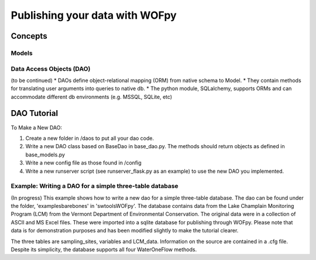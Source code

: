 .. _Publishing your data with WOFpy:

*******************************
Publishing your data with WOFpy
*******************************

Concepts
========
Models
------

Data Access Objects (DAO)
-------------------------
(to be continued)
* DAOs define object-relational mapping (ORM) from native schema to Model.
* They contain methods for translating user arguments into queries to native db.
* The python module, SQLalchemy, supports ORMs and can accommodate different db environments (e.g. MSSQL, SQLite, etc)

DAO Tutorial
============
To Make a New DAO:

#. Create a new folder in /daos to put all your dao code.

#. Write a new DAO class based on BaseDao in base_dao.py.  The methods should return objects as defined in base_models.py

#. Write a new config file as those found in /config

#. Write a new runserver script (see runserver_flask.py as an example) to use the new DAO you implemented.

Example: Writing a DAO for a simple three-table database
--------------------------------------------------------
(In progress)
This example shows how to write a new dao for a simple three-table database.  The dao can be found under the folder,
'examples\barebones\' in 'swtools\WOFpy'.  The database contains data from the Lake Champlain Monitoring 
Program (LCM) from the Vermont Department of Environmental Conservation.  The original data were in a 
collection of ASCII and MS Excel files.  These were imported into a sqlite database for publishing 
through WOFpy.  Please note that data is for demonstration purposes and has been modified slightly to make 
the tutorial clearer.

The three tables are sampling_sites, variables and LCM_data.  Information on the source are contained 
in a .cfg file.  Despite its simplicity, the database supports all four WaterOneFlow methods.




